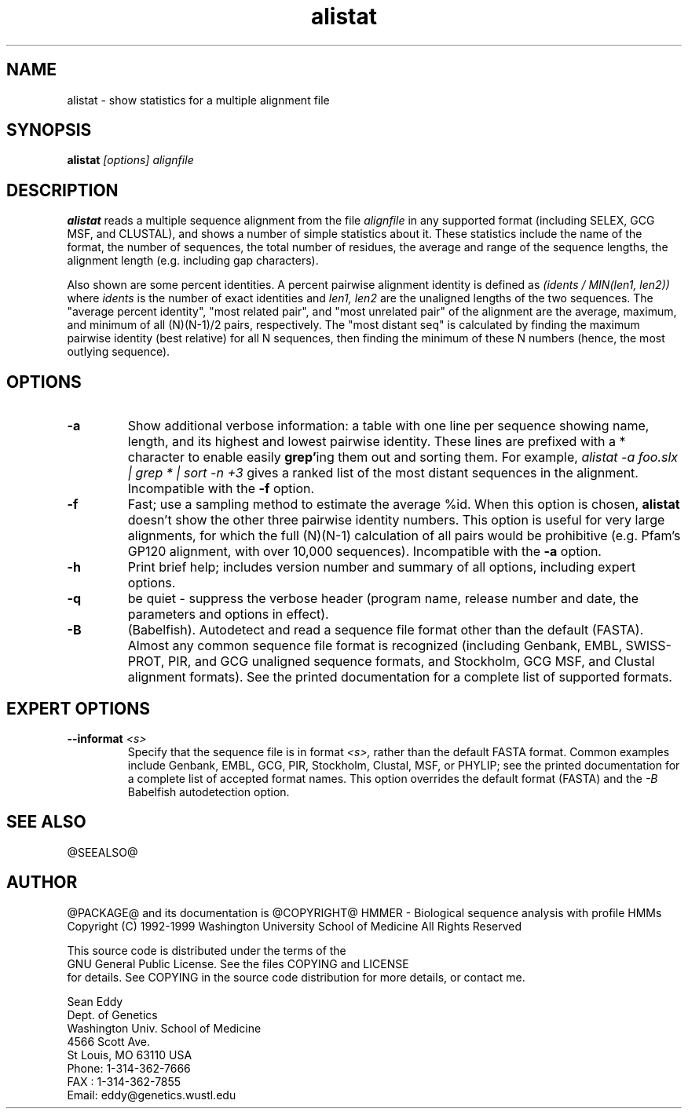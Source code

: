 .TH "alistat" 1 "@RELEASEDATE@" "@PACKAGE@ @RELEASE@" "@PACKAGE@ Manual"

.SH NAME
.TP 
alistat - show statistics for a multiple alignment file

.SH SYNOPSIS
.B alistat
.I [options]
.I alignfile

.SH DESCRIPTION

.B alistat
reads a multiple sequence alignment from the file
.I alignfile
in any supported format (including SELEX, GCG MSF, and
CLUSTAL), and shows a number of simple statistics about it.
These statistics include the name of the format,
the number of sequences, the total number of residues,
the average and range of the sequence lengths, the
alignment length (e.g. including gap characters).

.PP
Also shown are some percent identities. A percent
pairwise alignment identity is defined as
.I (idents / MIN(len1, len2))
where 
.I idents
is the number of exact identities
and 
.I len1, len2
are the unaligned lengths of the two
sequences. The "average percent identity",
"most related pair", and "most unrelated pair"
of the alignment are the average, maximum, and
minimum of all 
(N)(N-1)/2 pairs, respectively.
The "most distant seq" is calculated by finding
the maximum pairwise identity (best relative) for all N sequences,
then finding the minimum of these N numbers (hence, 
the most outlying sequence).

.SH OPTIONS

.TP
.B -a 
Show additional verbose information: a table with one line per
sequence showing name, length, and its highest and lowest pairwise
identity. These lines are prefixed with a * character to enable
easily 
.BR grep' ing
them out and sorting them. For example,
.I alistat -a foo.slx | grep "*" | sort -n +3 
gives a ranked list of the most distant sequences
in the alignment. 
Incompatible with the
.B -f
option.

.TP 
.B -f 
Fast; use a sampling method to estimate the average %id.
When this option is chosen, 
.B alistat 
doesn't show the other three pairwise identity numbers.
This option is useful for very large alignments, for
which the full (N)(N-1) calculation of all pairs would
be prohibitive (e.g. Pfam's GP120 alignment, with over
10,000 sequences). Incompatible with the 
.B -a 
option.

.TP
.B -h
Print brief help; includes version number and summary of
all options, including expert options.

.TP
.B -q
be quiet - suppress the verbose header (program name, release number
and date, the parameters and options in effect).

.TP
.B -B
(Babelfish). Autodetect and read a sequence file format other than the
default (FASTA). Almost any common sequence file format is recognized
(including Genbank, EMBL, SWISS-PROT, PIR, and GCG unaligned sequence
formats, and Stockholm, GCG MSF, and Clustal alignment formats). See
the printed documentation for a complete list of supported formats.

.SH EXPERT OPTIONS

.TP
.BI --informat " <s>"
Specify that the sequence file is in format 
.I <s>,
rather than the default FASTA format.
Common examples include Genbank, EMBL, GCG, 
PIR, Stockholm, Clustal, MSF, or PHYLIP; 
see the printed documentation for a complete list
of accepted format names.
This option overrides the default format (FASTA)
and the 
.I -B
Babelfish autodetection option.



.SH SEE ALSO

.PP
@SEEALSO@

.SH AUTHOR

@PACKAGE@ and its documentation is @COPYRIGHT@
HMMER - Biological sequence analysis with profile HMMs
Copyright (C) 1992-1999 Washington University School of Medicine
All Rights Reserved

    This source code is distributed under the terms of the
    GNU General Public License. See the files COPYING and LICENSE
    for details.
See COPYING in the source code distribution for more details, or contact me.

.nf
Sean Eddy
Dept. of Genetics
Washington Univ. School of Medicine
4566 Scott Ave.
St Louis, MO 63110 USA
Phone: 1-314-362-7666
FAX  : 1-314-362-7855
Email: eddy@genetics.wustl.edu
.fi


